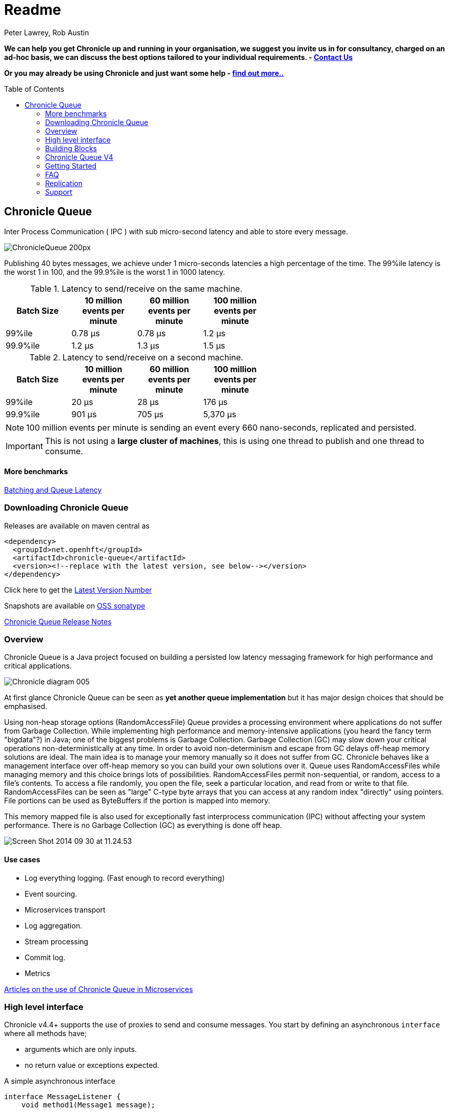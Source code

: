 = Readme
Peter Lawrey, Rob Austin
:toc: manual
:css-signature: demo
:toc-placement: preamble

*We can help you get Chronicle up and running in your organisation, we suggest you invite us in for consultancy, charged on an ad-hoc basis, we can discuss the best options tailored to your individual requirements. - mailto:sales@chronicle.software[Contact Us]*

*Or you may already be using Chronicle and just want some help - http://chronicle.software/support/[find out more..]*

== Chronicle Queue

Inter Process Communication ( IPC ) with sub micro-second latency and able to store every message.

image::http://chronicle.software/wp-content/uploads/2014/07/ChronicleQueue_200px.png[]

Publishing 40 bytes messages, we achieve under 1 micro-seconds latencies a high percentage of the time.
The 99%ile latency is the worst 1 in 100, and the 99.9%ile is the worst 1 in 1000 latency.

.Latency to send/receive on the same machine.
[width="60%",options="header"]
|=======
| Batch Size | 10 million events per minute | 60 million events per minute | 100 million events per minute
| 99%ile | 0.78 &micro;s | 0.78 &micro;s | 1.2 &micro;s
| 99.9%ile | 1.2 &micro;s | 1.3 &micro;s | 1.5 &micro;s
|=======

.Latency to send/receive on a second machine.
[width="60%",options="header"]
|=======
| Batch Size | 10 million events per minute | 60 million events per minute | 100 million events per minute
| 99%ile | 20 &micro;s | 28 &micro;s | 176 &micro;s
| 99.9%ile | 901 &micro;s | 705 &micro;s | 5,370 &micro;s
|=======

NOTE: 100 million events per minute is sending an event every 660 nano-seconds, replicated and persisted.

IMPORTANT: This is not using a *large cluster of machines*, this is using one thread to publish and one thread to consume.

==== More benchmarks

https://vanilla-java.github.io/2016/07/09/Batching-and-Low-Latency.html[Batching and Queue Latency]

=== Downloading  Chronicle Queue

Releases are available on maven central as

[source, xml]
----
<dependency>
  <groupId>net.openhft</groupId>
  <artifactId>chronicle-queue</artifactId>
  <version><!--replace with the latest version, see below--></version>
</dependency>
----

Click here to get the http://search.maven.org/#search%7Cga%7C1%7Cg%3A%22net.openhft%22%20AND%20a%3A%22chronicle-queue%22[Latest Version Number]

Snapshots are available on https://oss.sonatype.org/content/repositories/snapshots/net/openhft/chronicle-queue[OSS sonatype]

https://github.com/OpenHFT/Chronicle-Queue/blob/master/RELEASE-NOTES.adoc[Chronicle Queue Release Notes]

=== Overview

Chronicle Queue is a Java project focused on building a persisted low latency messaging framework for high performance and critical applications.

image::http://chronicle.software/wp-content/uploads/2014/07/Chronicle-diagram_005.jpg[]

At first glance Chronicle Queue can be seen as **yet another queue implementation** but it has major design choices that should be emphasised.

Using non-heap storage options (RandomAccessFile) Queue provides a processing environment where applications do not suffer from Garbage Collection. While implementing high performance and memory-intensive applications (you heard the fancy term "bigdata"?) in Java; one of the biggest problems is Garbage Collection. Garbage Collection (GC) may slow down your critical operations non-deterministically at any time. In order to avoid non-determinism and escape from GC delays off-heap memory solutions are ideal. The main idea is to manage your memory manually so it does not suffer from GC. Chronicle behaves like a management interface over off-heap memory so you can build your own solutions over it.
Queue uses RandomAccessFiles while managing memory and this choice brings lots of possibilities. RandomAccessFiles permit non-sequential, or random, access to a file's contents. To access a file randomly, you open the file, seek a particular location, and read from or write to that file. RandomAccessFiles can be seen as "large" C-type byte arrays that you can access at any random index "directly" using pointers. File portions can be used as ByteBuffers if the portion is mapped into memory.

This memory mapped file is also used for exceptionally fast interprocess communication (IPC) without affecting your system performance. There is no Garbage Collection (GC) as everything is done off heap.

image::http://chronicle.software/wp-content/uploads/2014/07/Screen-Shot-2014-09-30-at-11.24.53.png[]

==== Use cases

- Log everything logging. (Fast enough to record everything)
- Event sourcing.
- Microservices transport
- Log aggregation.
- Stream processing
- Commit log.
- Metrics

https://vanilla-java.github.io/tag/Microservices/[Articles on the use of Chronicle Queue in Microservices]

=== High level interface

Chronicle v4.4+ supports the use of proxies to send and consume messages.  You start by defining an asynchronous `interface` where all methods have;

- arguments which are only inputs.
- no return value or exceptions expected.

.A simple asynchronous interface
[source, Java]
----
interface MessageListener {
    void method1(Message1 message);

    void method2(Message2 message);
}

static class Message1 extends AbstractMarshallable {
    String text;

    public Message1(String text) {
        this.text = text;
    }
}

static class Message2 extends AbstractMarshallable {
    long number;

    public Message2(long number) {
        this.number = number;
    }
}
----

To write to the queue you can call a proxy which implements this interface

[source, Java]
----
SingleChronicleQueue queue1 = SingleChronicleQueueBuilder.binary(path).build();

MessageListener writer1 = queue1.acquireAppender().methodWriter(MessageListener.class);

// call method on the interface to send messages
writer1.method1(new Message1("hello"));
writer1.method2(new Message2(234));
----

These call produce message which can be dumped as

[source, yaml]
----
# position: 262568, header: 0
--- !!data #binary
method1: {
  text: hello
}
# position: 262597, header: 1
--- !!data #binary
method2: {
  number: !int 234
}
----

To read the messages you can provide a reader which calls you implementation with the same calls you made.

[source, Java]
----
// a proxy which print each method called on it
MessageListener processor = ObjectUtils.printAll(MessageListener.class)
// a queue reader which turns messages into method calls.
MethodReader reader2 = queue1.createTailer().methodReader(processor);

assertTrue(reader1.readOne());
assertTrue(reader1.readOne());
assertFalse(reader1.readOne());
----

Running this example prints

[source]
----
method1 [!Message1 {
  text: hello
}
]
method2 [!Message2 {
  number: 234
}
]
----

For more details https://vanilla-java.github.io/2016/03/24/Microservices-in-the-Chronicle-world-Part-2.html[Using Method Reader/Writers] and https://github.com/OpenHFT/Chronicle-Queue/blob/master/src/test/java/net/openhft/chronicle/queue/MessageReaderWriterTest.java[MessageReaderWriterTest]

=== Building Blocks

Chronicle Queue is the main interface for management and can be seen as the Collection class of Chronicle environment. You will reserve a portion of memory and then put/fetch/update records using the Chronicle interface.

Chronicle has three main concepts:

  * Tailer (sequential and random reads, forward and backwards)
  * Appender (sequential writes, append to the end only).

An Excerpt is the main data container in a Chronicle Queue, each Chronicle is composed of Excerpts. Putting data to a chronicle means starting a new Excerpt, writing data into it and finishing the Excerpt at the end.
A Tailer is an Excerpt optimized for sequential reads.
An Appender is something like Iterator in Chronicle environment. You add data appending the current chronicle.

=== Chronicle Queue V4

Current version of Chronicle-Queue (V4) contains the SingleChronicleQueue implementation.

==== Single Chronicle Queue

This queue is a designed to support:
 - rolling files on a daily, weekly or hourly basis.
 - concurrent writers on the same machine.
 - concurrent readers on the same machine or across multiple machines via TCP replication (With Chronicle Queue Enterprise).
 - zero copy serialization and deserialization.
 - millions of writes/reads per second on commodity hardware. <br/>(~5 M messages / second for 96 byte messages on a i7-4790)

The directory structure is as follows.

[source]
----
base-directory /
   {cycle-name}.cq4       - The default format is yyyyMMdd for daily rolling.
----

The format consists of Size Prefixed Bytes which are formatted using BinaryWire or TextWire.  The ChronicleQueue.dump() method can be used to dump the raw contents as a String.

=== Getting Started

==== Chronicle Construction
Creating an instance of Chronicle is a little more complex than just calling a constructor.
To create an instance you have to use the ChronicleQueueBuilder.

[source, Java]
----
String basePath = System.getProperty("java.io.tmpdir") + "/getting-started"
ChronicleQueue queue = ChronicleQueueBuilder.single("queue-dir").build();
----

In this example we have created an IndexedChronicle which creates two RandomAccessFiles one for indexes and one for data having names relatively:

${java.io.tmpdir}/getting-started/{today}.cq4

==== Writing

[source, Java]
----
// Obtain an ExcerptAppender
ExcerptAppender appender = queue.acquireAppender();

// write - {msg: TestMessage}
appender.writeDocument(w -> w.write(() -> "msg").text("TestMessage"));

// write - TestMessage
appender.writeText("TestMessage");
----

==== Reading

[source, Java]
----
ExcerptTailer tailer = queue.createTailer();

tailer.readDocument(w -> System.out.println("msg: " + w.read(()->"msg").text()));

assertEquals("TestMessage", tailer.readText());
----

==== Cleanup

Chronicle Queue stores its data off heap and it is recommended that you call close() 
once you have finished working with Chronicle-Queue to free resources,

NOTE: no data will be lost of you don't do this, this is only to clean resources used.

[source, Java]
----
queue.close();
----

==== Putting it all together

[source, Java]
----
try (ChronicleQueue queue = ChronicleQueueBuilder.single("queue-dir").build()) {
    // Obtain an ExcerptAppender
    ExcerptAppender appender = queue.acquireAppender();

    // write - {msg: TestMessage}
    appender.writeDocument(w -> w.write(() -> "msg").text("TestMessage"));

    // write - TestMessage
    appender.writeText("TestMessage");

    ExcerptTailer tailer = queue.createTailer();

    tailer.readDocument(w -> System.out.println("msg: " + w.read(()->"msg").text()));

    assertEquals("TestMessage", tailer.readText());
}
----

=== FAQ

==== Do we have to use Wire, can we use Bytes?

You can access the Bytes in wire as follows

.Writing to Bytes
[source, Java]
----
try (DocumentContext dc = appender.writingDocument()) {
    Wire wire = dc.wire();
    Bytes bytes = wire.bytes();
    // write to bytes
}
----

.Reading from Bytes
[source, Java]
----
try (DocumentContext dc = tailer.readingDocument()) {
    Wire wire = dc.wire();
    Bytes bytes = wire.bytes();
    // read from the bytes
}
----

==== Is there a lower level interface?

You can access native memory

.Writing to native memory
[source, Java]
----
try (DocumentContext dc = appender.writingDocument()) {
    Wire wire = dc.wire();
    Bytes bytes = wire.bytes();
    long address = bytes.address(bytes.readPosition());
    // write to native memory
    bytes.writeSkip(lengthActuallyWritten);
}
----

.Reading from native memory
[source, Java]
----
try (DocumentContext dc = appender.writingDocument()) {
    Wire wire = dc.wire();
    Bytes bytes = wire.bytes();
    long address = bytes.address(bytes.readPosition());
    long length = bytes.readRemaining();
    // read from native memory
}
----

=== Replication

Chronicle Queue Enterprise supports TCP replication with optional filtering so only the required record or even fields are transmitted. This improves performances and reduce bandwitdh requirements.

image::http://chronicle.software/wp-content/uploads/2014/07/Screen-Shot-2015-01-16-at-15.06.49.png[]

===  Support

* https://github.com/OpenHFT/Chronicle-Queue/blob/master/docs/FAQ.adoc[Chronicle FAQ]
* http://stackoverflow.com/tags/chronicle/info[Chronicle support on StackOverflow]
* https://groups.google.com/forum/?hl=en-GB#!forum/java-chronicle[Chronicle support on Google Groups]
* https://higherfrequencytrading.atlassian.net/browse/CHRON[Development Tasks - JIRA]
